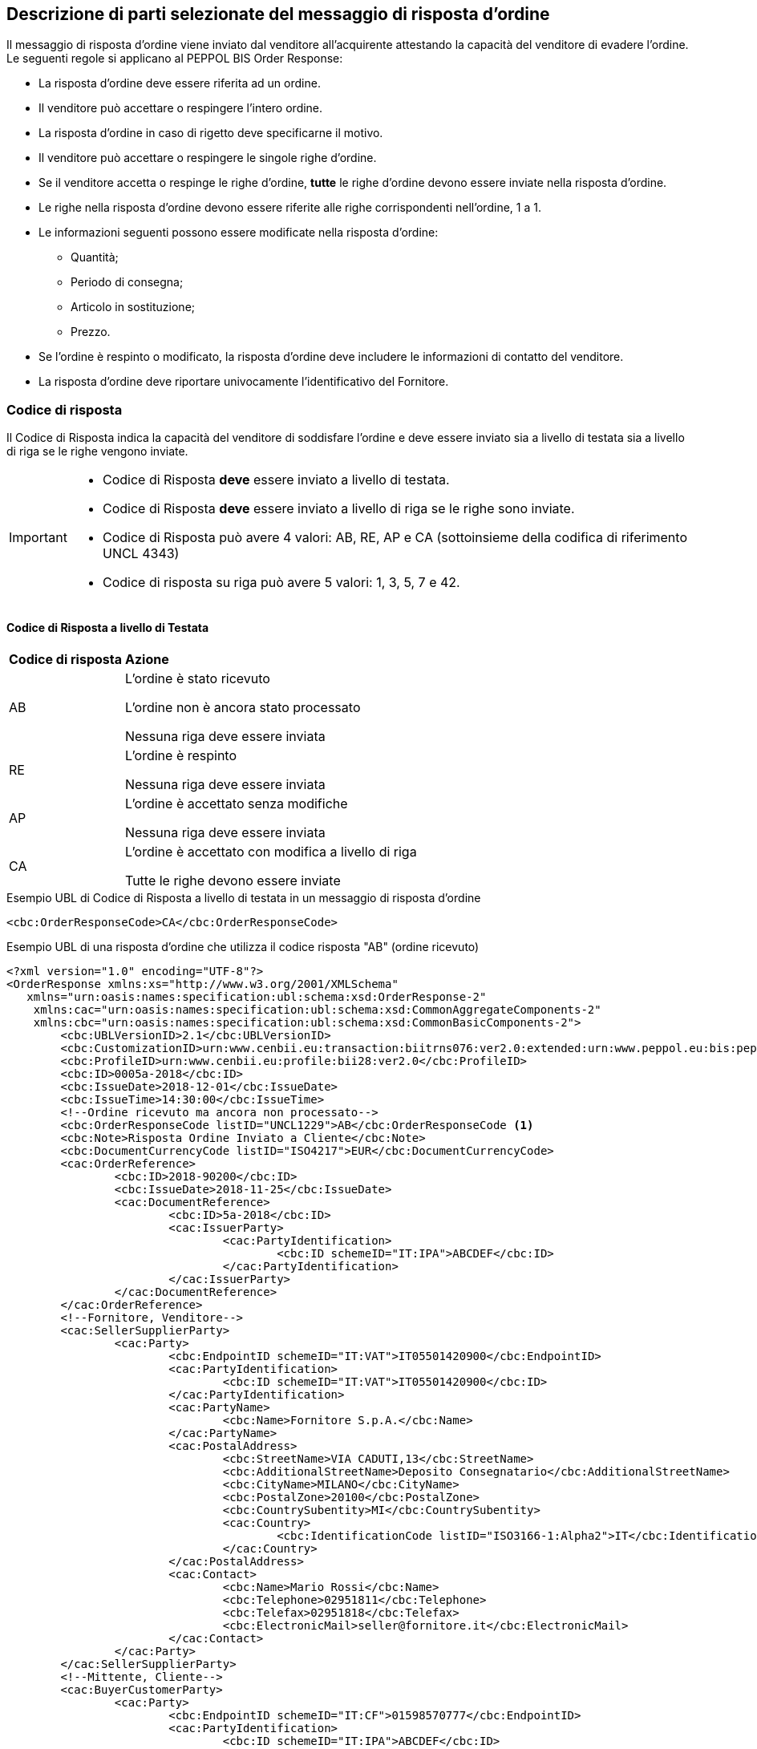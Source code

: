 == Descrizione di parti selezionate del messaggio di risposta d’ordine

Il messaggio di risposta d’ordine viene inviato dal venditore all’acquirente attestando la capacità del venditore di evadere l’ordine. Le seguenti regole si applicano al PEPPOL BIS Order Response:

* La risposta d’ordine deve essere riferita ad un ordine.
* Il venditore può accettare o respingere l’intero ordine.
* La risposta d’ordine in caso di rigetto deve specificarne il motivo.
* Il venditore può accettare o respingere le singole righe d’ordine.
* Se il venditore accetta o respinge le righe d’ordine, *tutte* le righe d’ordine devono essere inviate nella risposta d’ordine.
* Le righe nella risposta d’ordine devono essere riferite alle righe corrispondenti nell’ordine, 1 a 1.
* Le informazioni seguenti possono essere modificate nella risposta d’ordine:
** Quantità;
** Periodo di consegna;
** Articolo in sostituzione;
** Prezzo.
* Se l’ordine è respinto o modificato, la risposta d’ordine deve includere le informazioni di contatto del venditore.
* La risposta d’ordine deve riportare univocamente l’identificativo del Fornitore.


=== Codice di risposta

Il Codice di Risposta indica la capacità del venditore di soddisfare l'ordine e deve essere inviato sia a livello di testata sia a livello di riga se le righe vengono inviate.

[IMPORTANT]
====
* Codice di Risposta *deve* essere inviato a livello di testata.
* Codice di Risposta *deve* essere inviato a livello di riga se le righe sono inviate.
* Codice di Risposta può avere 4 valori: AB, RE, AP e CA (sottoinsieme della codifica di riferimento UNCL 4343)
* Codice di risposta su riga può avere 5 valori: 1, 3, 5, 7 e 42.
====

==== Codice di Risposta a livello di Testata

[width="100%", cols="1,4"]
|===
| *Codice di risposta* | *Azione* 
| AB | L'ordine è stato ricevuto

L'ordine non è ancora stato processato

Nessuna riga deve essere inviata
| RE | L'ordine è respinto 

Nessuna riga deve essere inviata
| AP | L'ordine è accettato senza modifiche 

Nessuna riga deve essere inviata 
| CA |  L'ordine è accettato con modifica a livello di riga

Tutte le righe devono essere inviate
|===

.Esempio UBL di Codice di Risposta a livello di testata in un messaggio di risposta d'ordine

[source, xml]

<cbc:OrderResponseCode>CA</cbc:OrderResponseCode>

.Esempio UBL di una risposta d'ordine che utilizza il codice risposta "AB" (ordine ricevuto)

[source, xml]

<?xml version="1.0" encoding="UTF-8"?>
<OrderResponse xmlns:xs="http://www.w3.org/2001/XMLSchema"
   xmlns="urn:oasis:names:specification:ubl:schema:xsd:OrderResponse-2"
    xmlns:cac="urn:oasis:names:specification:ubl:schema:xsd:CommonAggregateComponents-2"
    xmlns:cbc="urn:oasis:names:specification:ubl:schema:xsd:CommonBasicComponents-2">
	<cbc:UBLVersionID>2.1</cbc:UBLVersionID>
	<cbc:CustomizationID>urn:www.cenbii.eu:transaction:biitrns076:ver2.0:extended:urn:www.peppol.eu:bis:peppol28a:ver1.0:extended:urn:www.ubl-italia.org:spec:ordine:ver2.1</cbc:CustomizationID>
	<cbc:ProfileID>urn:www.cenbii.eu:profile:bii28:ver2.0</cbc:ProfileID>
	<cbc:ID>0005a-2018</cbc:ID>
	<cbc:IssueDate>2018-12-01</cbc:IssueDate>
	<cbc:IssueTime>14:30:00</cbc:IssueTime>
	<!--Ordine ricevuto ma ancora non processato-->
	<cbc:OrderResponseCode listID="UNCL1229">AB</cbc:OrderResponseCode <1>
	<cbc:Note>Risposta Ordine Inviato a Cliente</cbc:Note>
	<cbc:DocumentCurrencyCode listID="ISO4217">EUR</cbc:DocumentCurrencyCode>
	<cac:OrderReference>
		<cbc:ID>2018-90200</cbc:ID>
		<cbc:IssueDate>2018-11-25</cbc:IssueDate>
		<cac:DocumentReference>
			<cbc:ID>5a-2018</cbc:ID>
			<cac:IssuerParty>
				<cac:PartyIdentification>
					<cbc:ID schemeID="IT:IPA">ABCDEF</cbc:ID>
				</cac:PartyIdentification>
			</cac:IssuerParty>
		</cac:DocumentReference>
	</cac:OrderReference>
	<!--Fornitore, Venditore-->
	<cac:SellerSupplierParty>
		<cac:Party>
			<cbc:EndpointID schemeID="IT:VAT">IT05501420900</cbc:EndpointID>
			<cac:PartyIdentification>
				<cbc:ID schemeID="IT:VAT">IT05501420900</cbc:ID>
			</cac:PartyIdentification>
			<cac:PartyName>
				<cbc:Name>Fornitore S.p.A.</cbc:Name>
			</cac:PartyName>
			<cac:PostalAddress>
				<cbc:StreetName>VIA CADUTI,13</cbc:StreetName>
				<cbc:AdditionalStreetName>Deposito Consegnatario</cbc:AdditionalStreetName>
				<cbc:CityName>MILANO</cbc:CityName>
				<cbc:PostalZone>20100</cbc:PostalZone>
				<cbc:CountrySubentity>MI</cbc:CountrySubentity>
				<cac:Country>
					<cbc:IdentificationCode listID="ISO3166-1:Alpha2">IT</cbc:IdentificationCode>
				</cac:Country>
			</cac:PostalAddress>
			<cac:Contact>
				<cbc:Name>Mario Rossi</cbc:Name>
				<cbc:Telephone>02951811</cbc:Telephone>
				<cbc:Telefax>02951818</cbc:Telefax>
				<cbc:ElectronicMail>seller@fornitore.it</cbc:ElectronicMail>
			</cac:Contact>
		</cac:Party>
	</cac:SellerSupplierParty>
	<!--Mittente, Cliente-->
	<cac:BuyerCustomerParty>
		<cac:Party>
			<cbc:EndpointID schemeID="IT:CF">01598570777</cbc:EndpointID>
			<cac:PartyIdentification>
				<cbc:ID schemeID="IT:IPA">ABCDEF</cbc:ID>
			</cac:PartyIdentification>
			<cac:PartyName>
				<cbc:Name>Azienda Unita Sanitaria Locale</cbc:Name>
			</cac:PartyName>
			<cac:PostalAddress>
				<cbc:StreetName>Via Senza Nome 10</cbc:StreetName>
				<cbc:CityName>Bologna</cbc:CityName>
				<cbc:PostalZone>42100</cbc:PostalZone>
				<cbc:CountrySubentity>BO</cbc:CountrySubentity>
				<cac:Country>
					<cbc:IdentificationCode listID="ISO3166-1:Alpha2">IT</cbc:IdentificationCode>
				</cac:Country>
			</cac:PostalAddress>
		</cac:Party>
	</cac:BuyerCustomerParty>
	<cac:Delivery>
		<cac:PromisedDeliveryPeriod>
			<cbc:StartDate>2018-12-10</cbc:StartDate>
			<cbc:EndDate>2018-12-20</cbc:EndDate>
		</cac:PromisedDeliveryPeriod>
	</cac:Delivery> <2>
</OrderResponse>



<1> Il codice di risposta AB indica solamente che l'ordine è stato ricevuto, ma non è ancora stato processato.

<2> Nessuna riga d'ordine è stata inviata in questa risposta.


==== Codice di Risposta a livello di riga

Quando l'ordine viene accettato con modifiche a livello di riga. Tutte le righe d’ordine devono essere inviate nella risposta includendo il relativo codice. 

[width="100%", cols="1,4"]
|===
| *Codice di risposta* | *Azione* 
| 1 | La riga d'ordine è stata aggiunta
| 3 | La riga d'ordine è stata cambiata
| 5 | La riga d'ordine è stata accettata senza modifiche 
| 7 | La riga d'ordine non è stata accettata
| 42 | La riga d'ordine è già stata consegnata
|===

.Esempio di Codice di Risposta a livello di linea in un messaggio di risposta d'ordine:

[source, xml]
	…
<cac:OrderLine>
	<cbc: LineStatusCode listID=”UNCL1229”>7</cbc: LineStatusCode >
	<cbc:Note>Terminato</cbc:Note>
<cac:LineItem>
	…


=== Riferimento all'ordine

Il riferimento all'ordine correlato deve essere effettuato a livello di testata.

Nell’elemento “OrderReference” i seguenti campi sono obbligatori:

* “ID”, valorizzato con l’identificativo dell’Ordine a cui si intende rispondere;
* “DocumentReference/ID”, valorizzato con l’identificativo dell’Ordine a cui si intende rispondere;
* “DocumentReference/IssueDate”, valorizzato con la data dell’Ordine a cui si intende rispondere;
* “DocumentReference/IssuerParty”, al cui interno dovrà essere indicato il campo “PartyIdendification/ID” con il corrispondente valore presente nel documento a cui si intende rispondere (BuyerCustomerParty);

.Esempio di riferimento d'ordine a livello di testata in un messaggio di risposta d'ordine BIS PEPPOL

[source, xml]	
   …
<cbc:ID>12</cbc:ID>
<cbc:IssueDate>2012-10-01</cbc:IssueDate>
<cbc:IssueTime>12:30:00</cbc:IssueTime>
<cbc:OrderResponseCode listID=”UNCL4343”>CA</cbc:OrderResponseCode>
<cbc:Note>Changes in 1 orderline</cbc:Note>
    <cac:OrderReference>
        <cbc:ID>34</cbc:ID>
        <cbc:IssueDate>2017-11-20</cbc:IssueDate>
            <cac:DocumentReference>
                <cbc:ID>34</cbc:ID>
                    <cac:IssuerParty>
                        <cac:PartyIdentification>
                            <cbc:ID schemeID=”IT:9921”>ABCDEF</cbc:ID>
                        </cac:PartyIdentification>
                    </cac:IssuerParty>
            </cac:DocumentReference>
	</cac:OrderReference>
   …

Se le righe vengono inviate nel messaggio di risposta d'ordine, deve essere inviato un riferimento alla riga ordine relativa.

.Esempio di riferimento alla linea di ordine a livello di linea

[source, xml]

    …
<cac:OrderLine>
	<cac:LineItem>
		<cbc:ID>2</cbc:ID>
		<cbc:LineStatusCode listID=”UNCL1229”>5</cbc:LineStatusCode>
            <cac:Item>
				<cbc:Description>Salviette umide per bambini</cbc:Description>
				<cbc:Name>Salviette umide</cbc:Name>
			</cac:Item>	
	</cac:LineItem>
		<cac:OrderLineReference>
			<cac:LineID>2</cac:LineID>
		</cac:OrderLineReference>
</cac:OrderLine>
	…


=== Esempi di risposta d'ordine

==== Ordine rifiutato

Quando il venditore rifiuta un ordine, il codice di risposta «RE» deve essere inviato a livello di testata. 
In questo caso non deve essere fornita alcuna linea di dettaglio.

[source, xml]

<cbc:ID>34</cbc:ID>
<cbc:IssueDate>2012-10-01</cbc:IssueDate>
<cbc:IssueTime>12:30:00</cbc:IssueTime>
<cbc:OrderResponseCode listID=”UNCL4343”>RE</cbc:OrderResponseCode

==== Ordine accettato

Quando il venditore accetta un ordine senza modifiche, il codice di risposta «AP» deve essere inviato a livello di testata.
In questo caso non deve essere fornita alcuna linea di dettaglio.

[source, xml]

<cbc:ID>34</cbc:ID>
<cbc:IssueDate>2012-10-01</cbc:IssueDate>
<cbc:IssueTime>12:30:00</cbc:IssueTime>
<cbc:OrderResponseCode listID=”UNCL4343”>AP</cbc:OrderResponseCode>

=== Ordine accettato con modifiche

* Quando il venditore accetta un ordine con modifiche, il codice di risposta << *CA* >> deve essere inviato a livello di testata.

* A livello di riga ci potrebbero essere una combinazione di codici differenti di risposta.

* Alcune righe potrebbero essere state accettate senza modifiche (codice risposta di riga 5), alcune non accettate (codice risposta di riga 7) e alvune modifiche (codice risposta di riga 3).

* Se codice risposta di riga è pari a 3, gli elementi da modificare devono essere inviati con nuovi valori.

** I seguenti elementi possono essere modificati:

*** Quantità;
*** Periodo di consegna;
*** Articolo in sostituzione;
*** Prezzo.


.Esempio di cambio di quantità in un messaggio di risposta d'ordine

[source, xml]

    …
<cac:OrderLine>
	<cac:LineItem>
		<cbc:ID>1</cbc:ID>
		<cbc:LineStatusCode listID=”UNCL1229”>3</cbc:LineStatusCode>
		<cbc:Quantity unitCode="EA" unitCodeListID=”UNECERec20”>18</cbc:Quantity>
            <cac:Item>
				<cbc:Description>Salviette umide per bambini</cbc:Description>
				<cbc:Name>Salviette</cbc:Name>
				    <cac:SellersItemIdentification>
                        <cbc:ID>SN-35</cbc:ID>
                    </cac:SellersItemIdentification>
			</cac:Item>
	</cac:LineItem>
		<cac:OrderLineReference>
     		<cbc:LineID>3</cbc:LineID>
    	</cac:OrderLineReference>
</cac:OrderLine>


.Esempio di modifica della quantità e del periodo di consegna in un messaggio di risposta d'ordine:

[source, xml]
	…
<cac:OrderLine>
	<cac:LineItem>
		<cbc:ID>1</cbc:ID>
		<cbc:LineStatusCode listID=”UNCL1229”>3</cbc:LineStatusCode>
		<cbc:Quantity unitCode="EA" unitCodeListID=”UNECERec20”>3</cbc:Quantity>
		<cac:Delivery>
			<cac:PromisedDeliveryPeriod>
				<cbc:StartDate>2013-07-15</cbc:StartDate>
				<cbc:EndDate>2013-07-15</cbc:EndDate>
			</cac:PromisedDeliveryPeriod>
		</cac:Delivery>
            <cac:Item>
			    <cbc:Description>Salviette umide per bambini</cbc:Description>
			    <cbc:Name>Salviette umide</cbc:Name>
			        <cac:SellersItemIdentification>
                        <cbc:ID>SN-35</cbc:ID>
                    </cac:SellersItemIdentification>
		        </cac:Item>
	</cac:LineItem>
	    <cac:OrderLineReference>
 			 <cbc:LineID>3</cbc:LineID>
		</cac:OrderLineReference>
</cac:OrderLine>

[NOTE]
Si noti nell’esempio seguente come è possibile inviare più di una riga di risposta ordine per riga di ordine.

Per la stessa riga dell’ordine quindi, aggiungiamo una ulteriore modifica della quantità e del periodo di consegna come nell'esempio sopra.

[source, xml]
    …
<cac:OrderLine>
	<cac:LineItem>
		<cbc:ID>1</cbc:ID>
		<cbc:LineStatusCode listID=”UNCL1229”>1</cbc:LineStatusCode>
		<cbc:Quantity unitCode="EA" unitCodeListID=”UNECERec20”>12</cbc:Quantity>
		<cac:Delivery>
			<cac:PromisedDeliveryPeriod>
				<cbc:StartDate>2013-08-15</cbc:StartDate>
				<cbc:EndDate>2013-08-15</cbc:EndDate>
			</cac:PromisedDeliveryPeriod>
		</cac:Delivery>
            <cac:Item>
		<cbc:Description>Salviette umide per bambini</cbc:Description>
        <cbc:Name>Salviette umide</cbc:Name>
                <cac:SellersItemIdentification>
                    <cbc:ID>SN-35</cbc:ID>
                </cac:SellersItemIdentification>
			</cac:Item>
		</cac:LineItem>
		    <cac:OrderLineReference>
     		    <cbc:LineID>4</cbc:LineID>
    	    </cac:OrderLineReference>
</cac:OrderLine>


L'effetto delle due righe di risposta d’ordine di cui sopra dovrebbe essere interpretato come segue:

* La riga d’ordine 4 verrà consegnata in due date: 
** 18 pezzi il 15 luglio
** 12 pezzi il 15 agosto.


.Esempio di articolo sostitutivo in un messaggio di risposta d'ordine
	
[source, xml]	
	…
<cac:OrderLine>
	<cac:LineItem>
		<cbc:ID>2</cbc:ID>
		<cbc:LineStatusCode listID=”UNCL1229”>3</cbc:LineStatusCode>
		<cac:Item>
			<cbc:Description>Salviette umide per bambini</cbc:Description>
            <cbc:Name>Salviette umide</cbc:Name>
			<cac:SellersItemIdentification>
				<cbc:ID>SItemNo011</cbc:ID>
			</cac:SellersItemIdentification>
			<cac:StandardItemIdentification>
				<cbc:ID schemeID="0160">05704368876486</cbc:ID>
			</cac:StandardItemIdentification>
			<cac:CommodityClassification>
				<cbc:ItemClassificationCode
 listID="STI">
56789</cbc: ItemClassificationCode >
			</cac:CommodityClassification>
		</cac:Item>
	</cac:LineItem>
	<cac:SellerSubstitutedLineItem> <1>
		<cbc:ID>2</cbc:ID>
		<cac:Item>
			<cbc:Description>Salviette umide per adulti</cbc:Description>
			<cbc:Name>Salviette umide</cbc:Name>
			<cac:SellersItemIdentification>
				<cbc:ID>SItemNo012</cbc:ID>
			</cac:SellersItemIdentification>
			<cac:StandardItemIdentification>
				<cbc:ID schemeID="0160">05704368643453</cbc:ID>
			</cac:StandardItemIdentification>
			<cac:CommodityClassification>
				<cbc: ItemClassificationCode
	listID="STI">
675634</cbc: ItemClassificationCode >
			</cac:CommodityClassification>
		</cac:Item>
	</cac:SellerSubstitutedLineItem>
<cac:OrderLineReference>
  			 <cbc:LineID>3</cbc:LineID>
 		</cac:OrderLineReference>
</cac:OrderLine>

<1> Le informazioni sull'articolo sostituito vengono inviate in cac:SellerSubstitutedLineItem.

.Esempio di modifica prezzo in un messaggio di risposta d'ordine

[source, xml]

<cac:OrderLine>
	<cac:LineItem>
		<cbc:ID>002</cbc:ID>
		<cbc:Note>Merce Modificata nel Prezzo</cbc:Note>
		<!--Riga accettata con modifica-->
		<cbc:LineStatusCode listID="UNCL1229">3</cbc:LineStatusCode>
		<cbc:Quantity unitCode="NAR" unitCodeListID="UNECERec20">5</cbc:Quantity>
		<cac:Delivery>
			<cac:PromisedDeliveryPeriod>
				<cbc:StartDate>2018-12-01</cbc:StartDate>
				<cbc:EndDate>2018-12-24</cbc:EndDate>
			</cac:PromisedDeliveryPeriod>
		</cac:Delivery>
		<cac:Price>
			<!--<cbc:PriceAmount currencyID="EUR">4.00</cbc:PriceAmount>-->	
			<cbc:PriceAmount currencyID="EUR">3.75</cbc:PriceAmount>
		</cac:Price>
		<cac:Item>
			<cbc:Name>Prodotto 02</cbc:Name> 
			<cac:SellersItemIdentification>  
				<cbc:ID>79847-E</cbc:ID> 
			</cac:SellersItemIdentification>
		</cac:Item>
	</cac:LineItem>
	<cac:OrderLineReference>
		<cbc:LineID>2</cbc:LineID>
	</cac:OrderLineReference>
</cac:OrderLine>

=== Ordine con sostituzione articoli e consegna fuori tempo

Una risposta d'ordine può sostituire gli articoli in due modalità. Se viene sostituita la quantità totale di un articolo, tale informazione può essere fornita utilizzando l'elemento che identifica il nuovo venditore (SellerSubstitutedLineItem) nella risposta di fatturazione, come illustrato nell'esempio seguente.

.Esempio di articolo sostituito in un messaggio di risposta d'ordine

[source, xml]
<cac:OrderLine>
	<cac:LineItem>
		<cbc:ID>6</cbc:ID>
		<cbc:LineStatusCode listID="UNCL1229">3</cbc:LineStatusCode>
		<cac:Item>
			<cbc:Name>Salviette umide</cbc:Name>
			<cac:SellersItemIdentification>
				<cbc:ID>SItemNo011</cbc:ID>
			</cac:SellersItemIdentification>
			<cac:StandardItemIdentification>
				<cbc:ID schemeID="0160">05704368876486</cbc:ID>
			</cac:StandardItemIdentification>
		</cac:Item>
	</cac:LineItem>
	<cac:SellerSubstitutedLineItem> <1>
		<cbc:ID>2</cbc:ID>
		<cac:Item>
			<cbc:Name>Salviette umide</cbc:Name>
			<cac:SellersItemIdentification>
				<cbc:ID>SItemNo012</cbc:ID>
			</cac:SellersItemIdentification>
			<cac:StandardItemIdentification>
				<cbc:ID schemeID="0160">05704368643453</cbc:ID>
			</cac:StandardItemIdentification>
			<cac:CommodityClassification>
				<cbc:ItemClassificationCode listID="STI">675634</cbc:ItemClassificationCode>
			</cac:CommodityClassification>
		</cac:Item>
	</cac:SellerSubstitutedLineItem>
	<cac:OrderLineReference>
		<cbc:LineID>5</cbc:LineID>
	</cac:OrderLineReference>
</cac:OrderLine>

<1> Le informazioni sull'articolo sostituito vengono inviate cac:SellerSubstitutedLineItem

Se il venditore sostituisce una parte della quantità d'ordine o consegna la quantità d'ordine in date diverse, potrebbe dover aggiungere righe e/o contrassegnare le righe ordinate come consegnate, come illustrato nell'esempio seguente.

Nell'esempio un venditore conferma la prima riga d'ordine, fornisce due date di consegna per la riga del secondo ordine di 3 pezzi (Prodotto B) aggiungendo una nuova riga e quindi conferma che la riga d'ordine 3 è già stata consegnata.


.Esempio di righe aggiuntive e consegna fuori tempo

[source, xml]

<cac:OrderLine>
  <cac:LineItem>
    <cbc:ID>11</cbc:ID>
    <cbc:LineStatusCode>5</cbc:LineStatusCode>
    <cac:Item>
      <cbc:Name>Prodotto A</cbc:Name>
      <cac:SellersItemIdentification>
        <cbc:ID>Pr00A</cbc:ID>
      </cac:SellersItemIdentification>
    </cac:Item>
  </cac:LineItem>
  <cac:OrderLineReference>
    <cbc:LineID>1</cbc:LineID>
  </cac:OrderLineReference>
</cac:OrderLine>
<cac:OrderLine>
  <cac:LineItem>
    <cbc:ID>10</cbc:ID>
    <cbc:LineStatusCode>3</cbc:LineStatusCode>
    <cbc:Quantity unitCode="C62">2</cbc:Quantity>
    <cac:Delivery>
      <cac:PromisedDeliveryPeriod>
        <cbc:StartDate>2018-07-01</cbc:StartDate>
      </cac:PromisedDeliveryPeriod>
    </cac:Delivery>
    <cac:Item>
      <cbc:Name>Prodotto B</cbc:Name>
      <cac:SellersItemIdentification>
        <cbc:ID>Pr00B</cbc:ID>
      </cac:SellersItemIdentification>
    </cac:Item>
  </cac:LineItem>
  <cac:OrderLineReference>
    <cbc:LineID>2</cbc:LineID>
  </cac:OrderLineReference>
</cac:OrderLine>
<cac:OrderLine>
  <cac:LineItem>
    <cbc:ID>7</cbc:ID>
    <cbc:LineStatusCode>1</cbc:LineStatusCode>
    <cbc:Quantity unitCode="C62">1</cbc:Quantity>
    <cac:Delivery>
      <cac:PromisedDeliveryPeriod>
        <cbc:StartDate>2018-07-05</cbc:StartDate>
      </cac:PromisedDeliveryPeriod>
    </cac:Delivery>
    <cac:Item>
      <cbc:Name>Prodotto B</cbc:Name>
      <cac:SellersItemIdentification>
        <cbc:ID>Pr00B</cbc:ID>
      </cac:SellersItemIdentification>
    </cac:Item>
  </cac:LineItem>
  <cac:OrderLineReference>
    <cbc:LineID>2</cbc:LineID>
  </cac:OrderLineReference>
</cac:OrderLine>
<cac:OrderLine>
  <cac:LineItem>
    <cbc:ID>8</cbc:ID>
    <cbc:LineStatusCode>42</cbc:LineStatusCode>
    <cac:Item>
      <cbc:Name>Prodotto C</cbc:Name>
      <cac:SellersItemIdentification>
        <cbc:ID>Pr00C</cbc:ID>
      </cac:SellersItemIdentification>
    </cac:Item>
  </cac:LineItem>
  <cac:OrderLineReference>
    <cbc:LineID>3</cbc:LineID>
  </cac:OrderLineReference>
</cac:OrderLine>

=== Ordine con rinvio 

Un risposta d’ordine potrebbe fornire informazioni riferite ad una consegna parziale di una riga d’ordine con informazioni aggiuntive riferite al numero massimo di articoli che verranno consegnati in una data successiva, quest'ultima non ancora nota.

[NOTE]

Se la quantità rimanente non verrà consegnata, utilizzare cbc:MaximumBackorderQuantity= 0 .

.Esempio che mostra una risposta ad un ordine di 6 articoli di cui 2 ricevono conferma sulle date di consegna e 3 sono messi in ordine rinviato per essere in consegna successivamente, per una consegna totale fino a 5 articoli

[source, xml]

<cac:OrderLine>
  <cac:LineItem>
    <cbc:ID>9</cbc:ID>
    <cbc:LineStatusCode>3</cbc:LineStatusCode>
    <cbc:Quantity unitCode="C62">2</cbc:Quantity>
    <cbc:MaximumBackorderQuantity>3</cbc:MaximumBackorderQuantity>
    <cac:Delivery>
      <cac:PromisedDeliveryPeriod>
        <cbc:StartDate>2018-09-05</cbc:StartDate>
      </cac:PromisedDeliveryPeriod>
    </cac:Delivery>
    <cac:Item>
      <cbc:Name>Prodotto D</cbc:Name>
      <cac:SellersItemIdentification>
        <cbc:ID>Pr00D</cbc:ID>
      </cac:SellersItemIdentification>
    </cac:Item>
  </cac:LineItem>
  <cac:OrderLineReference>
    <cbc:LineID>1</cbc:LineID>
  </cac:OrderLineReference>
</cac:OrderLine>

=== Categoria IVA su riga

Le informazioni sull’IVA a livello di riga sono fornite dalla classe cac:ClassifiedTaxCategory.

Se la classe è già utilizzata, ciascuna riga deve avere il codice articolo della categoria IVA, e per tutte le categorie IVA eccetto la “Non soggetto ad IVA” (codice categoria O) deve essere fornita l’aliquota IVA. 

Esempio di categoria IVA su riga:

[source, xml]

<cac:ClassifiedTaxCategory>
    <cbc:ID>S</cbc:ID> <1>
    <cbc:Percent>22</cbc:Percent> <2>
    <cac:TaxScheme>
        <cbc:ID>VAT</cbc:ID <3>
    </cac:TaxScheme>
</cac:ClassifiedTaxCategory>

<1> Categoria IVA a seconda delle lista di codici http://test-docs.peppol.eu/poacc/upgrade-3/codelist/UNCL5305/[UNCL5305];

<2>	La percentuale IVA, deve essere presente a meno che il codice categoria IVA sia O (Escluso dall’applicazione IVA);

<3>	Il valore deve essere IVA.